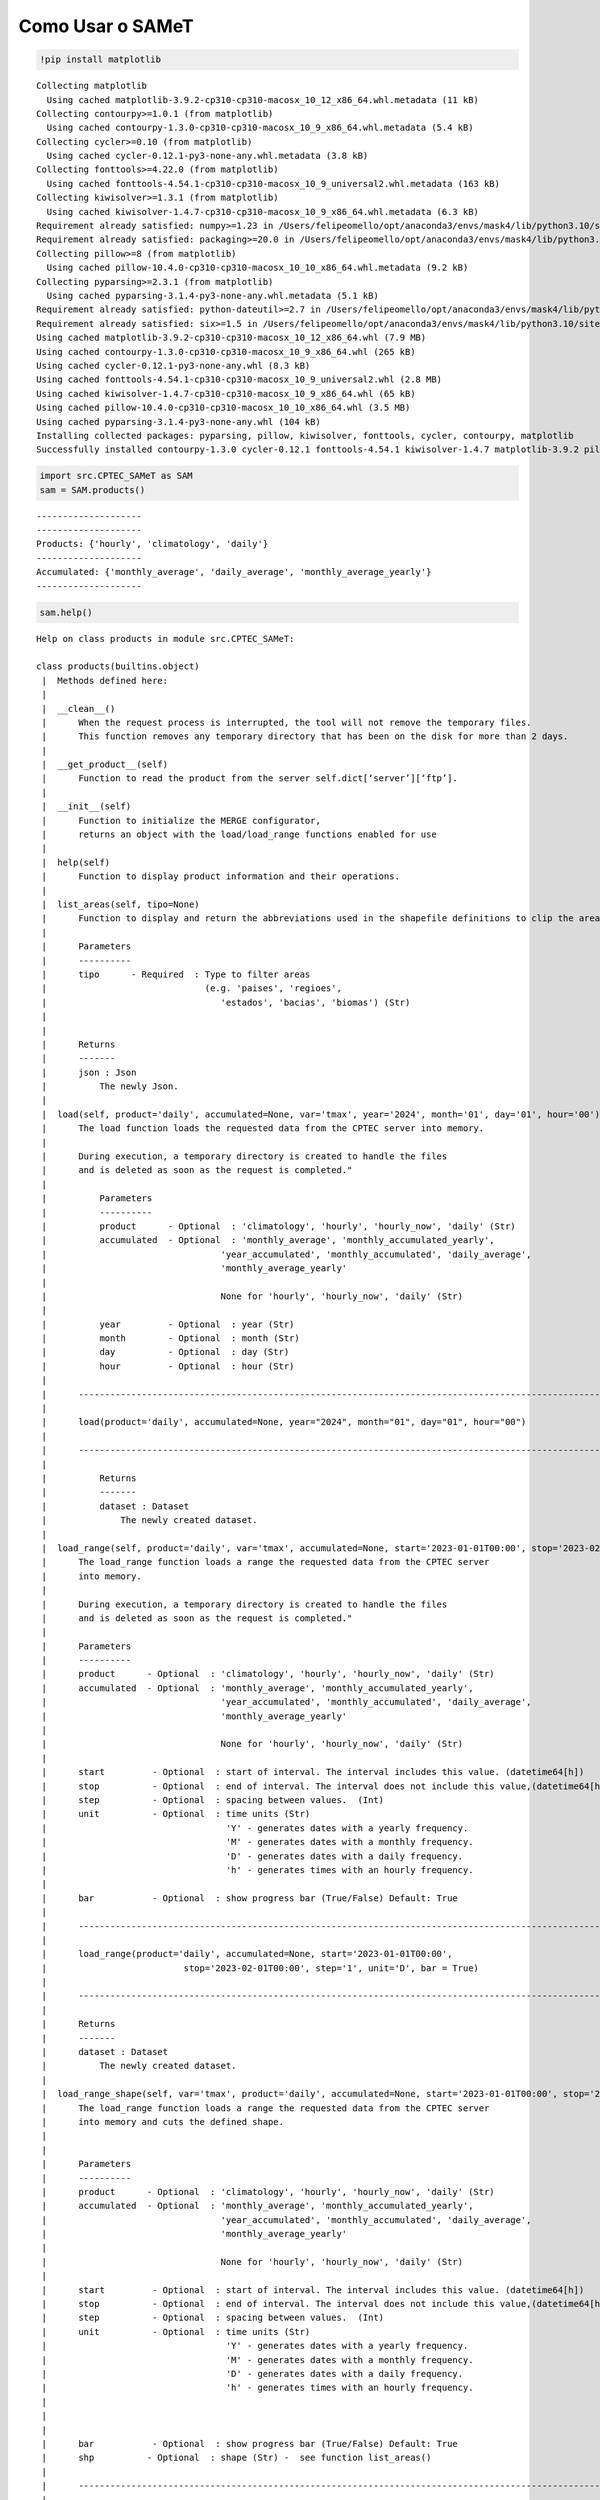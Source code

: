 Como Usar o SAMeT
=================


.. code:: ipython3

    !pip install matplotlib 


.. parsed-literal::

    Collecting matplotlib
      Using cached matplotlib-3.9.2-cp310-cp310-macosx_10_12_x86_64.whl.metadata (11 kB)
    Collecting contourpy>=1.0.1 (from matplotlib)
      Using cached contourpy-1.3.0-cp310-cp310-macosx_10_9_x86_64.whl.metadata (5.4 kB)
    Collecting cycler>=0.10 (from matplotlib)
      Using cached cycler-0.12.1-py3-none-any.whl.metadata (3.8 kB)
    Collecting fonttools>=4.22.0 (from matplotlib)
      Using cached fonttools-4.54.1-cp310-cp310-macosx_10_9_universal2.whl.metadata (163 kB)
    Collecting kiwisolver>=1.3.1 (from matplotlib)
      Using cached kiwisolver-1.4.7-cp310-cp310-macosx_10_9_x86_64.whl.metadata (6.3 kB)
    Requirement already satisfied: numpy>=1.23 in /Users/felipeomello/opt/anaconda3/envs/mask4/lib/python3.10/site-packages (from matplotlib) (2.1.2)
    Requirement already satisfied: packaging>=20.0 in /Users/felipeomello/opt/anaconda3/envs/mask4/lib/python3.10/site-packages (from matplotlib) (24.1)
    Collecting pillow>=8 (from matplotlib)
      Using cached pillow-10.4.0-cp310-cp310-macosx_10_10_x86_64.whl.metadata (9.2 kB)
    Collecting pyparsing>=2.3.1 (from matplotlib)
      Using cached pyparsing-3.1.4-py3-none-any.whl.metadata (5.1 kB)
    Requirement already satisfied: python-dateutil>=2.7 in /Users/felipeomello/opt/anaconda3/envs/mask4/lib/python3.10/site-packages (from matplotlib) (2.9.0)
    Requirement already satisfied: six>=1.5 in /Users/felipeomello/opt/anaconda3/envs/mask4/lib/python3.10/site-packages (from python-dateutil>=2.7->matplotlib) (1.16.0)
    Using cached matplotlib-3.9.2-cp310-cp310-macosx_10_12_x86_64.whl (7.9 MB)
    Using cached contourpy-1.3.0-cp310-cp310-macosx_10_9_x86_64.whl (265 kB)
    Using cached cycler-0.12.1-py3-none-any.whl (8.3 kB)
    Using cached fonttools-4.54.1-cp310-cp310-macosx_10_9_universal2.whl (2.8 MB)
    Using cached kiwisolver-1.4.7-cp310-cp310-macosx_10_9_x86_64.whl (65 kB)
    Using cached pillow-10.4.0-cp310-cp310-macosx_10_10_x86_64.whl (3.5 MB)
    Using cached pyparsing-3.1.4-py3-none-any.whl (104 kB)
    Installing collected packages: pyparsing, pillow, kiwisolver, fonttools, cycler, contourpy, matplotlib
    Successfully installed contourpy-1.3.0 cycler-0.12.1 fonttools-4.54.1 kiwisolver-1.4.7 matplotlib-3.9.2 pillow-10.4.0 pyparsing-3.1.4


.. code:: ipython3

    import src.CPTEC_SAMeT as SAM
    sam = SAM.products()


.. parsed-literal::

    --------------------
    --------------------
    Products: {'hourly', 'climatology', 'daily'}
    --------------------
    Accumulated: {'monthly_average', 'daily_average', 'monthly_average_yearly'}
    --------------------


.. code:: ipython3

    sam.help()


.. parsed-literal::

    Help on class products in module src.CPTEC_SAMeT:
    
    class products(builtins.object)
     |  Methods defined here:
     |  
     |  __clean__()
     |      When the request process is interrupted, the tool will not remove the temporary files. 
     |      This function removes any temporary directory that has been on the disk for more than 2 days.
     |  
     |  __get_product__(self)
     |      Function to read the product from the server self.dict[‘server’][‘ftp’].
     |  
     |  __init__(self)
     |      Function to initialize the MERGE configurator, 
     |      returns an object with the load/load_range functions enabled for use
     |  
     |  help(self)
     |      Function to display product information and their operations.
     |  
     |  list_areas(self, tipo=None)
     |      Function to display and return the abbreviations used in the shapefile definitions to clip the area.
     |      
     |      Parameters
     |      ----------
     |      tipo      - Required  : Type to filter areas 
     |                              (e.g. 'paises', 'regioes',
     |                                 'estados', 'bacias', 'biomas') (Str)
     |      
     |      
     |      Returns
     |      -------
     |      json : Json
     |          The newly Json.
     |  
     |  load(self, product='daily', accumulated=None, var='tmax', year='2024', month='01', day='01', hour='00')
     |      The load function loads the requested data from the CPTEC server into memory.
     |      
     |      During execution, a temporary directory is created to handle the files 
     |      and is deleted as soon as the request is completed."
     |      
     |          Parameters
     |          ----------
     |          product      - Optional  : 'climatology', 'hourly', 'hourly_now', 'daily' (Str)
     |          accumulated  - Optional  : 'monthly_average', 'monthly_accumulated_yearly',
     |                                 'year_accumulated', 'monthly_accumulated', 'daily_average', 
     |                                 'monthly_average_yearly'
     |      
     |                                 None for 'hourly', 'hourly_now', 'daily' (Str)
     |      
     |          year         - Optional  : year (Str)
     |          month        - Optional  : month (Str)
     |          day          - Optional  : day (Str)
     |          hour         - Optional  : hour (Str)
     |      
     |      ------------------------------------------------------------------------------------------------------------       
     |      
     |      load(product='daily', accumulated=None, year="2024", month="01", day="01", hour="00")
     |      
     |      ------------------------------------------------------------------------------------------------------------       
     |      
     |          Returns
     |          -------
     |          dataset : Dataset
     |              The newly created dataset.
     |  
     |  load_range(self, product='daily', var='tmax', accumulated=None, start='2023-01-01T00:00', stop='2023-02-01T00:00', step='1', unit='D', bar=True)
     |      The load_range function loads a range the requested data from the CPTEC server 
     |      into memory.
     |      
     |      During execution, a temporary directory is created to handle the files 
     |      and is deleted as soon as the request is completed."
     |      
     |      Parameters
     |      ----------
     |      product      - Optional  : 'climatology', 'hourly', 'hourly_now', 'daily' (Str)
     |      accumulated  - Optional  : 'monthly_average', 'monthly_accumulated_yearly',
     |                                 'year_accumulated', 'monthly_accumulated', 'daily_average', 
     |                                 'monthly_average_yearly'
     |      
     |                                 None for 'hourly', 'hourly_now', 'daily' (Str)
     |      
     |      start         - Optional  : start of interval. The interval includes this value. (datetime64[h])
     |      stop          - Optional  : end of interval. The interval does not include this value,(datetime64[h])
     |      step          - Optional  : spacing between values.  (Int)
     |      unit          - Optional  : time units (Str)
     |                                  'Y' - generates dates with a yearly frequency.
     |                                  'M' - generates dates with a monthly frequency.
     |                                  'D' - generates dates with a daily frequency.
     |                                  'h' - generates times with an hourly frequency.                                    'D' - generates dates with a daily frequency.
     |      
     |      bar           - Optional  : show progress bar (True/False) Default: True
     |      
     |      ------------------------------------------------------------------------------------------------------------       
     |      
     |      load_range(product='daily', accumulated=None, start='2023-01-01T00:00', 
     |                          stop='2023-02-01T00:00', step='1', unit='D', bar = True)
     |      
     |      ------------------------------------------------------------------------------------------------------------       
     |      
     |      Returns
     |      -------
     |      dataset : Dataset
     |          The newly created dataset.
     |  
     |  load_range_shape(self, var='tmax', product='daily', accumulated=None, start='2023-01-01T00:00', stop='2023-02-01T00:00', step='1', unit='D', bar=True, shp='estados_sp')
     |      The load_range function loads a range the requested data from the CPTEC server 
     |      into memory and cuts the defined shape.
     |      
     |      
     |      Parameters
     |      ----------
     |      product      - Optional  : 'climatology', 'hourly', 'hourly_now', 'daily' (Str)
     |      accumulated  - Optional  : 'monthly_average', 'monthly_accumulated_yearly',
     |                                 'year_accumulated', 'monthly_accumulated', 'daily_average', 
     |                                 'monthly_average_yearly'
     |      
     |                                 None for 'hourly', 'hourly_now', 'daily' (Str)
     |      
     |      start         - Optional  : start of interval. The interval includes this value. (datetime64[h])
     |      stop          - Optional  : end of interval. The interval does not include this value,(datetime64[h])
     |      step          - Optional  : spacing between values.  (Int)
     |      unit          - Optional  : time units (Str)
     |                                  'Y' - generates dates with a yearly frequency.
     |                                  'M' - generates dates with a monthly frequency.
     |                                  'D' - generates dates with a daily frequency.
     |                                  'h' - generates times with an hourly frequency.     
     |      
     |      
     |      
     |      bar           - Optional  : show progress bar (True/False) Default: True
     |      shp          - Optional  : shape (Str) -  see function list_areas()
     |      
     |      ------------------------------------------------------------------------------------------------------------       
     |      
     |      load_range(product='daily', accumulated=None, start='2023-01-01T00:00', 
     |                          stop='2023-02-01T00:00', step='1', unit='D', bar = True)
     |      
     |      ------------------------------------------------------------------------------------------------------------       
     |      
     |      Returns
     |      -------
     |      dataset : Dataset
     |          The newly created dataset.
     |  
     |  load_shape(self, var='tmax', product='daily', accumulated=None, year='2024', month='01', day='01', hour='00', shp='estados_sp')
     |      The load_shape function loads the requested data from the CPTEC server 
     |      into memory and cuts the defined shape.
     |      
     |      
     |          Parameters
     |          ----------
     |          product      - Optional  : 'climatology', 'hourly', 'hourly_now', 'daily' (Str)
     |          accumulated  - Optional  : 'monthly_average', 'monthly_accumulated_yearly',
     |                                 'year_accumulated', 'monthly_accumulated', 'daily_average', 
     |                                 'monthly_average_yearly'
     |      
     |                                 None for 'hourly', 'hourly_now', 'daily' (Str)
     |      
     |          year         - Optional  : year (Str)
     |          month        - Optional  : month (Str)
     |          day          - Optional  : day (Str)
     |          hour         - Optional  : hour (Str)
     |          shp          - Optional  : shape (Str) -  see function list_areas()
     |      
     |      ------------------------------------------------------------------------------------------------------------       
     |      
     |      load(product='daily', accumulated=None, year="2024", month="01", day="01", hour="00")
     |      
     |      ------------------------------------------------------------------------------------------------------------       
     |      
     |          Returns
     |          -------
     |          dataset : Dataset
     |              The newly created dataset.
     |  
     |  makeMask(self, lon, lat, res, shapefile)
     |  
     |  stats(self, ds, var)
     |      Function to generate data statistics.
     |      
     |      
     |      Parameters
     |      ----------
     |      ds      - Required  : Data to calculate (Dataset)
     |      var     - Required  : Variable to filter (Str)
     |      
     |      Returns
     |      -------
     |      dataframe : Dataframe
     |          The newly created dataframe.
     |  
     |  ----------------------------------------------------------------------
     |  Data descriptors defined here:
     |  
     |  __dict__
     |      dictionary for instance variables (if defined)
     |  
     |  __weakref__
     |      list of weak references to the object (if defined)
    


.. code:: ipython3

    sam.list_products




.. parsed-literal::

    {'climatology', 'daily', 'hourly'}



.. code:: ipython3

    sam.list_accumulated




.. parsed-literal::

    {'daily_average', 'monthly_average', 'monthly_average_yearly'}



.. code:: ipython3

    f=sam.load(product="daily", day="01", month="01", year="2024")

.. code:: ipython3

    f




.. raw:: html

    <div><svg style="position: absolute; width: 0; height: 0; overflow: hidden">
    <defs>
    <symbol id="icon-database" viewBox="0 0 32 32">
    <path d="M16 0c-8.837 0-16 2.239-16 5v4c0 2.761 7.163 5 16 5s16-2.239 16-5v-4c0-2.761-7.163-5-16-5z"></path>
    <path d="M16 17c-8.837 0-16-2.239-16-5v6c0 2.761 7.163 5 16 5s16-2.239 16-5v-6c0 2.761-7.163 5-16 5z"></path>
    <path d="M16 26c-8.837 0-16-2.239-16-5v6c0 2.761 7.163 5 16 5s16-2.239 16-5v-6c0 2.761-7.163 5-16 5z"></path>
    </symbol>
    <symbol id="icon-file-text2" viewBox="0 0 32 32">
    <path d="M28.681 7.159c-0.694-0.947-1.662-2.053-2.724-3.116s-2.169-2.030-3.116-2.724c-1.612-1.182-2.393-1.319-2.841-1.319h-15.5c-1.378 0-2.5 1.121-2.5 2.5v27c0 1.378 1.122 2.5 2.5 2.5h23c1.378 0 2.5-1.122 2.5-2.5v-19.5c0-0.448-0.137-1.23-1.319-2.841zM24.543 5.457c0.959 0.959 1.712 1.825 2.268 2.543h-4.811v-4.811c0.718 0.556 1.584 1.309 2.543 2.268zM28 29.5c0 0.271-0.229 0.5-0.5 0.5h-23c-0.271 0-0.5-0.229-0.5-0.5v-27c0-0.271 0.229-0.5 0.5-0.5 0 0 15.499-0 15.5 0v7c0 0.552 0.448 1 1 1h7v19.5z"></path>
    <path d="M23 26h-14c-0.552 0-1-0.448-1-1s0.448-1 1-1h14c0.552 0 1 0.448 1 1s-0.448 1-1 1z"></path>
    <path d="M23 22h-14c-0.552 0-1-0.448-1-1s0.448-1 1-1h14c0.552 0 1 0.448 1 1s-0.448 1-1 1z"></path>
    <path d="M23 18h-14c-0.552 0-1-0.448-1-1s0.448-1 1-1h14c0.552 0 1 0.448 1 1s-0.448 1-1 1z"></path>
    </symbol>
    </defs>
    </svg>
    <style>/* CSS stylesheet for displaying xarray objects in jupyterlab.
     *
     */
    
    :root {
      --xr-font-color0: var(--jp-content-font-color0, rgba(0, 0, 0, 1));
      --xr-font-color2: var(--jp-content-font-color2, rgba(0, 0, 0, 0.54));
      --xr-font-color3: var(--jp-content-font-color3, rgba(0, 0, 0, 0.38));
      --xr-border-color: var(--jp-border-color2, #e0e0e0);
      --xr-disabled-color: var(--jp-layout-color3, #bdbdbd);
      --xr-background-color: var(--jp-layout-color0, white);
      --xr-background-color-row-even: var(--jp-layout-color1, white);
      --xr-background-color-row-odd: var(--jp-layout-color2, #eeeeee);
    }
    
    html[theme=dark],
    html[data-theme=dark],
    body[data-theme=dark],
    body.vscode-dark {
      --xr-font-color0: rgba(255, 255, 255, 1);
      --xr-font-color2: rgba(255, 255, 255, 0.54);
      --xr-font-color3: rgba(255, 255, 255, 0.38);
      --xr-border-color: #1F1F1F;
      --xr-disabled-color: #515151;
      --xr-background-color: #111111;
      --xr-background-color-row-even: #111111;
      --xr-background-color-row-odd: #313131;
    }
    
    .xr-wrap {
      display: block !important;
      min-width: 300px;
      max-width: 700px;
    }
    
    .xr-text-repr-fallback {
      /* fallback to plain text repr when CSS is not injected (untrusted notebook) */
      display: none;
    }
    
    .xr-header {
      padding-top: 6px;
      padding-bottom: 6px;
      margin-bottom: 4px;
      border-bottom: solid 1px var(--xr-border-color);
    }
    
    .xr-header > div,
    .xr-header > ul {
      display: inline;
      margin-top: 0;
      margin-bottom: 0;
    }
    
    .xr-obj-type,
    .xr-array-name {
      margin-left: 2px;
      margin-right: 10px;
    }
    
    .xr-obj-type {
      color: var(--xr-font-color2);
    }
    
    .xr-sections {
      padding-left: 0 !important;
      display: grid;
      grid-template-columns: 150px auto auto 1fr 0 20px 0 20px;
    }
    
    .xr-section-item {
      display: contents;
    }
    
    .xr-section-item input {
      display: inline-block;
      opacity: 0;
    }
    
    .xr-section-item input + label {
      color: var(--xr-disabled-color);
    }
    
    .xr-section-item input:enabled + label {
      cursor: pointer;
      color: var(--xr-font-color2);
    }
    
    .xr-section-item input:focus + label {
      border: 2px solid var(--xr-font-color0);
    }
    
    .xr-section-item input:enabled + label:hover {
      color: var(--xr-font-color0);
    }
    
    .xr-section-summary {
      grid-column: 1;
      color: var(--xr-font-color2);
      font-weight: 500;
    }
    
    .xr-section-summary > span {
      display: inline-block;
      padding-left: 0.5em;
    }
    
    .xr-section-summary-in:disabled + label {
      color: var(--xr-font-color2);
    }
    
    .xr-section-summary-in + label:before {
      display: inline-block;
      content: '►';
      font-size: 11px;
      width: 15px;
      text-align: center;
    }
    
    .xr-section-summary-in:disabled + label:before {
      color: var(--xr-disabled-color);
    }
    
    .xr-section-summary-in:checked + label:before {
      content: '▼';
    }
    
    .xr-section-summary-in:checked + label > span {
      display: none;
    }
    
    .xr-section-summary,
    .xr-section-inline-details {
      padding-top: 4px;
      padding-bottom: 4px;
    }
    
    .xr-section-inline-details {
      grid-column: 2 / -1;
    }
    
    .xr-section-details {
      display: none;
      grid-column: 1 / -1;
      margin-bottom: 5px;
    }
    
    .xr-section-summary-in:checked ~ .xr-section-details {
      display: contents;
    }
    
    .xr-array-wrap {
      grid-column: 1 / -1;
      display: grid;
      grid-template-columns: 20px auto;
    }
    
    .xr-array-wrap > label {
      grid-column: 1;
      vertical-align: top;
    }
    
    .xr-preview {
      color: var(--xr-font-color3);
    }
    
    .xr-array-preview,
    .xr-array-data {
      padding: 0 5px !important;
      grid-column: 2;
    }
    
    .xr-array-data,
    .xr-array-in:checked ~ .xr-array-preview {
      display: none;
    }
    
    .xr-array-in:checked ~ .xr-array-data,
    .xr-array-preview {
      display: inline-block;
    }
    
    .xr-dim-list {
      display: inline-block !important;
      list-style: none;
      padding: 0 !important;
      margin: 0;
    }
    
    .xr-dim-list li {
      display: inline-block;
      padding: 0;
      margin: 0;
    }
    
    .xr-dim-list:before {
      content: '(';
    }
    
    .xr-dim-list:after {
      content: ')';
    }
    
    .xr-dim-list li:not(:last-child):after {
      content: ',';
      padding-right: 5px;
    }
    
    .xr-has-index {
      font-weight: bold;
    }
    
    .xr-var-list,
    .xr-var-item {
      display: contents;
    }
    
    .xr-var-item > div,
    .xr-var-item label,
    .xr-var-item > .xr-var-name span {
      background-color: var(--xr-background-color-row-even);
      margin-bottom: 0;
    }
    
    .xr-var-item > .xr-var-name:hover span {
      padding-right: 5px;
    }
    
    .xr-var-list > li:nth-child(odd) > div,
    .xr-var-list > li:nth-child(odd) > label,
    .xr-var-list > li:nth-child(odd) > .xr-var-name span {
      background-color: var(--xr-background-color-row-odd);
    }
    
    .xr-var-name {
      grid-column: 1;
    }
    
    .xr-var-dims {
      grid-column: 2;
    }
    
    .xr-var-dtype {
      grid-column: 3;
      text-align: right;
      color: var(--xr-font-color2);
    }
    
    .xr-var-preview {
      grid-column: 4;
    }
    
    .xr-index-preview {
      grid-column: 2 / 5;
      color: var(--xr-font-color2);
    }
    
    .xr-var-name,
    .xr-var-dims,
    .xr-var-dtype,
    .xr-preview,
    .xr-attrs dt {
      white-space: nowrap;
      overflow: hidden;
      text-overflow: ellipsis;
      padding-right: 10px;
    }
    
    .xr-var-name:hover,
    .xr-var-dims:hover,
    .xr-var-dtype:hover,
    .xr-attrs dt:hover {
      overflow: visible;
      width: auto;
      z-index: 1;
    }
    
    .xr-var-attrs,
    .xr-var-data,
    .xr-index-data {
      display: none;
      background-color: var(--xr-background-color) !important;
      padding-bottom: 5px !important;
    }
    
    .xr-var-attrs-in:checked ~ .xr-var-attrs,
    .xr-var-data-in:checked ~ .xr-var-data,
    .xr-index-data-in:checked ~ .xr-index-data {
      display: block;
    }
    
    .xr-var-data > table {
      float: right;
    }
    
    .xr-var-name span,
    .xr-var-data,
    .xr-index-name div,
    .xr-index-data,
    .xr-attrs {
      padding-left: 25px !important;
    }
    
    .xr-attrs,
    .xr-var-attrs,
    .xr-var-data,
    .xr-index-data {
      grid-column: 1 / -1;
    }
    
    dl.xr-attrs {
      padding: 0;
      margin: 0;
      display: grid;
      grid-template-columns: 125px auto;
    }
    
    .xr-attrs dt,
    .xr-attrs dd {
      padding: 0;
      margin: 0;
      float: left;
      padding-right: 10px;
      width: auto;
    }
    
    .xr-attrs dt {
      font-weight: normal;
      grid-column: 1;
    }
    
    .xr-attrs dt:hover span {
      display: inline-block;
      background: var(--xr-background-color);
      padding-right: 10px;
    }
    
    .xr-attrs dd {
      grid-column: 2;
      white-space: pre-wrap;
      word-break: break-all;
    }
    
    .xr-icon-database,
    .xr-icon-file-text2,
    .xr-no-icon {
      display: inline-block;
      vertical-align: middle;
      width: 1em;
      height: 1.5em !important;
      stroke-width: 0;
      stroke: currentColor;
      fill: currentColor;
    }
    </style><pre class='xr-text-repr-fallback'>&lt;xarray.Dataset&gt; Size: 22MB
    Dimensions:  (lon: 1001, lat: 1381, time: 1)
    Coordinates:
      * lon      (lon) float64 8kB -83.0 -82.95 -82.9 -82.85 ... -33.1 -33.05 -33.0
      * lat      (lat) float64 11kB -56.0 -55.95 -55.9 -55.85 ... 12.9 12.95 13.0
      * time     (time) datetime64[ns] 8B 2024-01-01
    Data variables:
        tmax     (time, lat, lon) float64 11MB ...
        nobs     (time, lat, lon) float64 11MB ...
    Attributes:
        CDI:          Climate Data Interface version 1.8.2 (http://mpimet.mpg.de/...
        Conventions:  CF-1.6
        CDO:          Climate Data Operators version 1.8.2 (http://mpimet.mpg.de/...</pre><div class='xr-wrap' style='display:none'><div class='xr-header'><div class='xr-obj-type'>xarray.Dataset</div></div><ul class='xr-sections'><li class='xr-section-item'><input id='section-563f5a2b-3ef9-4c89-93e4-8631cfcc0670' class='xr-section-summary-in' type='checkbox' disabled ><label for='section-563f5a2b-3ef9-4c89-93e4-8631cfcc0670' class='xr-section-summary'  title='Expand/collapse section'>Dimensions:</label><div class='xr-section-inline-details'><ul class='xr-dim-list'><li><span class='xr-has-index'>lon</span>: 1001</li><li><span class='xr-has-index'>lat</span>: 1381</li><li><span class='xr-has-index'>time</span>: 1</li></ul></div><div class='xr-section-details'></div></li><li class='xr-section-item'><input id='section-9ec62849-86d3-48dd-9162-598fa4bc8bce' class='xr-section-summary-in' type='checkbox'  checked><label for='section-9ec62849-86d3-48dd-9162-598fa4bc8bce' class='xr-section-summary' >Coordinates: <span>(3)</span></label><div class='xr-section-inline-details'></div><div class='xr-section-details'><ul class='xr-var-list'><li class='xr-var-item'><div class='xr-var-name'><span class='xr-has-index'>lon</span></div><div class='xr-var-dims'>(lon)</div><div class='xr-var-dtype'>float64</div><div class='xr-var-preview xr-preview'>-83.0 -82.95 -82.9 ... -33.05 -33.0</div><input id='attrs-6f511087-a584-49a2-bff5-671cd43b5bb4' class='xr-var-attrs-in' type='checkbox' ><label for='attrs-6f511087-a584-49a2-bff5-671cd43b5bb4' title='Show/Hide attributes'><svg class='icon xr-icon-file-text2'><use xlink:href='#icon-file-text2'></use></svg></label><input id='data-999f5804-d435-42fc-9e7a-07dfb096d375' class='xr-var-data-in' type='checkbox'><label for='data-999f5804-d435-42fc-9e7a-07dfb096d375' title='Show/Hide data repr'><svg class='icon xr-icon-database'><use xlink:href='#icon-database'></use></svg></label><div class='xr-var-attrs'><dl class='xr-attrs'><dt><span>standard_name :</span></dt><dd>longitude</dd><dt><span>long_name :</span></dt><dd>longitude</dd><dt><span>units :</span></dt><dd>degrees_east</dd><dt><span>axis :</span></dt><dd>X</dd></dl></div><div class='xr-var-data'><pre>array([-83.  , -82.95, -82.9 , ..., -33.1 , -33.05, -33.  ])</pre></div></li><li class='xr-var-item'><div class='xr-var-name'><span class='xr-has-index'>lat</span></div><div class='xr-var-dims'>(lat)</div><div class='xr-var-dtype'>float64</div><div class='xr-var-preview xr-preview'>-56.0 -55.95 -55.9 ... 12.95 13.0</div><input id='attrs-9114186c-3c66-43e3-af85-4282f7a7c5cd' class='xr-var-attrs-in' type='checkbox' ><label for='attrs-9114186c-3c66-43e3-af85-4282f7a7c5cd' title='Show/Hide attributes'><svg class='icon xr-icon-file-text2'><use xlink:href='#icon-file-text2'></use></svg></label><input id='data-db3a47d4-ca4a-46ce-a709-3ecd24c15a31' class='xr-var-data-in' type='checkbox'><label for='data-db3a47d4-ca4a-46ce-a709-3ecd24c15a31' title='Show/Hide data repr'><svg class='icon xr-icon-database'><use xlink:href='#icon-database'></use></svg></label><div class='xr-var-attrs'><dl class='xr-attrs'><dt><span>standard_name :</span></dt><dd>latitude</dd><dt><span>long_name :</span></dt><dd>latitude</dd><dt><span>units :</span></dt><dd>degrees_north</dd><dt><span>axis :</span></dt><dd>Y</dd></dl></div><div class='xr-var-data'><pre>array([-56.  , -55.95, -55.9 , ...,  12.9 ,  12.95,  13.  ])</pre></div></li><li class='xr-var-item'><div class='xr-var-name'><span class='xr-has-index'>time</span></div><div class='xr-var-dims'>(time)</div><div class='xr-var-dtype'>datetime64[ns]</div><div class='xr-var-preview xr-preview'>2024-01-01</div><input id='attrs-653afc9d-8947-4729-8cfe-a0fdbd7dbd71' class='xr-var-attrs-in' type='checkbox' ><label for='attrs-653afc9d-8947-4729-8cfe-a0fdbd7dbd71' title='Show/Hide attributes'><svg class='icon xr-icon-file-text2'><use xlink:href='#icon-file-text2'></use></svg></label><input id='data-29a8d84d-d1bf-438c-a15f-0458af5be85a' class='xr-var-data-in' type='checkbox'><label for='data-29a8d84d-d1bf-438c-a15f-0458af5be85a' title='Show/Hide data repr'><svg class='icon xr-icon-database'><use xlink:href='#icon-database'></use></svg></label><div class='xr-var-attrs'><dl class='xr-attrs'><dt><span>standard_name :</span></dt><dd>time</dd><dt><span>long_name :</span></dt><dd>Time</dd><dt><span>axis :</span></dt><dd>T</dd></dl></div><div class='xr-var-data'><pre>array([&#x27;2024-01-01T00:00:00.000000000&#x27;], dtype=&#x27;datetime64[ns]&#x27;)</pre></div></li></ul></div></li><li class='xr-section-item'><input id='section-38f553da-9813-4064-8d8e-4d833d441c60' class='xr-section-summary-in' type='checkbox'  checked><label for='section-38f553da-9813-4064-8d8e-4d833d441c60' class='xr-section-summary' >Data variables: <span>(2)</span></label><div class='xr-section-inline-details'></div><div class='xr-section-details'><ul class='xr-var-list'><li class='xr-var-item'><div class='xr-var-name'><span>tmax</span></div><div class='xr-var-dims'>(time, lat, lon)</div><div class='xr-var-dtype'>float64</div><div class='xr-var-preview xr-preview'>...</div><input id='attrs-a080d479-4aaf-4be1-81f9-7cc42c00f9aa' class='xr-var-attrs-in' type='checkbox' disabled><label for='attrs-a080d479-4aaf-4be1-81f9-7cc42c00f9aa' title='Show/Hide attributes'><svg class='icon xr-icon-file-text2'><use xlink:href='#icon-file-text2'></use></svg></label><input id='data-1e11d4e3-48d3-48f0-b549-28e8790cf03b' class='xr-var-data-in' type='checkbox'><label for='data-1e11d4e3-48d3-48f0-b549-28e8790cf03b' title='Show/Hide data repr'><svg class='icon xr-icon-database'><use xlink:href='#icon-database'></use></svg></label><div class='xr-var-attrs'><dl class='xr-attrs'></dl></div><div class='xr-var-data'><pre>[1382381 values with dtype=float64]</pre></div></li><li class='xr-var-item'><div class='xr-var-name'><span>nobs</span></div><div class='xr-var-dims'>(time, lat, lon)</div><div class='xr-var-dtype'>float64</div><div class='xr-var-preview xr-preview'>...</div><input id='attrs-3390df4e-c5db-4c6c-8fe8-c8298efb2ccb' class='xr-var-attrs-in' type='checkbox' disabled><label for='attrs-3390df4e-c5db-4c6c-8fe8-c8298efb2ccb' title='Show/Hide attributes'><svg class='icon xr-icon-file-text2'><use xlink:href='#icon-file-text2'></use></svg></label><input id='data-b8ed657a-ea2d-46d4-a87d-bfd632b79df0' class='xr-var-data-in' type='checkbox'><label for='data-b8ed657a-ea2d-46d4-a87d-bfd632b79df0' title='Show/Hide data repr'><svg class='icon xr-icon-database'><use xlink:href='#icon-database'></use></svg></label><div class='xr-var-attrs'><dl class='xr-attrs'></dl></div><div class='xr-var-data'><pre>[1382381 values with dtype=float64]</pre></div></li></ul></div></li><li class='xr-section-item'><input id='section-aa63e15b-2bec-42f9-b4ad-4cb390d73fb6' class='xr-section-summary-in' type='checkbox'  ><label for='section-aa63e15b-2bec-42f9-b4ad-4cb390d73fb6' class='xr-section-summary' >Indexes: <span>(3)</span></label><div class='xr-section-inline-details'></div><div class='xr-section-details'><ul class='xr-var-list'><li class='xr-var-item'><div class='xr-index-name'><div>lon</div></div><div class='xr-index-preview'>PandasIndex</div><div></div><input id='index-7f344c6f-cb28-4543-8af8-33a399c9eadc' class='xr-index-data-in' type='checkbox'/><label for='index-7f344c6f-cb28-4543-8af8-33a399c9eadc' title='Show/Hide index repr'><svg class='icon xr-icon-database'><use xlink:href='#icon-database'></use></svg></label><div class='xr-index-data'><pre>PandasIndex(Index([              -83.0,              -82.95,  -82.89999999999999,
                        -82.85,               -82.8,              -82.75,
                         -82.7,  -82.64999999999999,               -82.6,
                        -82.55,
           ...
           -33.449999999999996,  -33.39999999999999, -33.349999999999994,
                         -33.3,  -33.24999999999999, -33.199999999999996,
            -33.14999999999999, -33.099999999999994,              -33.05,
            -32.99999999999999],
          dtype=&#x27;float64&#x27;, name=&#x27;lon&#x27;, length=1001))</pre></div></li><li class='xr-var-item'><div class='xr-index-name'><div>lat</div></div><div class='xr-index-preview'>PandasIndex</div><div></div><input id='index-18495bee-58e1-4abc-aeda-5c01dbd1131c' class='xr-index-data-in' type='checkbox'/><label for='index-18495bee-58e1-4abc-aeda-5c01dbd1131c' title='Show/Hide index repr'><svg class='icon xr-icon-database'><use xlink:href='#icon-database'></use></svg></label><div class='xr-index-data'><pre>PandasIndex(Index([              -56.0, -55.949999999999996,               -55.9,
           -55.849999999999994,               -55.8,              -55.75,
           -55.699999999999996,              -55.65, -55.599999999999994,
                        -55.55,
           ...
            12.550000000000011,  12.600000000000009,  12.650000000000006,
            12.700000000000003,               12.75,  12.800000000000011,
            12.850000000000009,  12.900000000000006,  12.950000000000003,
                          13.0],
          dtype=&#x27;float64&#x27;, name=&#x27;lat&#x27;, length=1381))</pre></div></li><li class='xr-var-item'><div class='xr-index-name'><div>time</div></div><div class='xr-index-preview'>PandasIndex</div><div></div><input id='index-9b76312b-081d-444f-9b15-483fcd9d1df5' class='xr-index-data-in' type='checkbox'/><label for='index-9b76312b-081d-444f-9b15-483fcd9d1df5' title='Show/Hide index repr'><svg class='icon xr-icon-database'><use xlink:href='#icon-database'></use></svg></label><div class='xr-index-data'><pre>PandasIndex(DatetimeIndex([&#x27;2024-01-01&#x27;], dtype=&#x27;datetime64[ns]&#x27;, name=&#x27;time&#x27;, freq=None))</pre></div></li></ul></div></li><li class='xr-section-item'><input id='section-aaed95f1-3964-4cfc-9ebb-647af4a26c5d' class='xr-section-summary-in' type='checkbox'  checked><label for='section-aaed95f1-3964-4cfc-9ebb-647af4a26c5d' class='xr-section-summary' >Attributes: <span>(3)</span></label><div class='xr-section-inline-details'></div><div class='xr-section-details'><dl class='xr-attrs'><dt><span>CDI :</span></dt><dd>Climate Data Interface version 1.8.2 (http://mpimet.mpg.de/cdi)</dd><dt><span>Conventions :</span></dt><dd>CF-1.6</dd><dt><span>CDO :</span></dt><dd>Climate Data Operators version 1.8.2 (http://mpimet.mpg.de/cdo)</dd></dl></div></li></ul></div></div>



.. code:: ipython3

    f2 = sam.load_range( product= "hourly" ,start="2024-01-01T12:00", stop="2024-01-05T12:00",  step=3,unit='h', bar=True)


.. parsed-literal::

    2024-01-05T09:00 |██████████████████████████████████████████████████| 100.0% Complete


.. code:: ipython3

    f2.time.values




.. parsed-literal::

    array(['2024-01-01T00:00:00.000000000', '2024-01-01T00:00:00.000000000',
           '2024-01-01T00:00:00.000000000', '2024-01-01T00:00:00.000000000',
           '2024-01-02T00:00:00.000000000', '2024-01-02T00:00:00.000000000',
           '2024-01-02T00:00:00.000000000', '2024-01-02T00:00:00.000000000',
           '2024-01-02T00:00:00.000000000', '2024-01-02T00:00:00.000000000',
           '2024-01-02T00:00:00.000000000', '2024-01-02T00:00:00.000000000',
           '2024-01-03T00:00:00.000000000', '2024-01-03T00:00:00.000000000',
           '2024-01-03T00:00:00.000000000', '2024-01-03T00:00:00.000000000',
           '2024-01-03T00:00:00.000000000', '2024-01-03T00:00:00.000000000',
           '2024-01-03T00:00:00.000000000', '2024-01-03T00:00:00.000000000',
           '2024-01-04T00:00:00.000000000', '2024-01-04T00:00:00.000000000',
           '2024-01-04T00:00:00.000000000', '2024-01-04T00:00:00.000000000',
           '2024-01-04T00:00:00.000000000', '2024-01-04T00:00:00.000000000',
           '2024-01-04T00:00:00.000000000', '2024-01-04T00:00:00.000000000',
           '2024-01-05T00:00:00.000000000', '2024-01-05T00:00:00.000000000',
           '2024-01-05T00:00:00.000000000', '2024-01-05T00:00:00.000000000'],
          dtype='datetime64[ns]')



.. code:: ipython3

    p=sam.list_areas(tipo='estados')


.. parsed-literal::

    Usage: type_abbreviation e.g. shp='estados_sp'
    Area    -   type_abbreviation
    Acre - estados_ac
    Alagoas - estados_al
    Amazônia - estados_am
    Amapá - estados_ap
    Bahia - estados_ba
    Ceará - estados_ce
    Distrito Federal - estados_df
    Espírito Santo - estados_es
    Goiás - estados_go
    Maranhão - estados_ma
    Minas Gerais - estados_mg
    Mato Grosso do Sul - estados_ms
    Mato Grosso - estados_mt
    Pará - estados_pa
    Paraíba - estados_pb
    Pernambuco - estados_pe
    Piauí - estados_pi
    Paraná - estados_pr
    Rio de Janeiro - estados_rj
    Rio Grande do Norte - estados_rn
    Rondônia - estados_ro
    Roraima - estados_rr
    Rio Grande do Sul - estados_rs
    Santa Catarina - estados_sc
    Sergipe - estados_se
    São Paulo - estados_sp
    Tocantins - estados_to


.. code:: ipython3

    p




.. parsed-literal::

    {'AC': ['1', 'Acre'],
     'AL': ['2', 'Alagoas'],
     'AM': ['3', 'Amazônia'],
     'AP': ['4', 'Amapá'],
     'BA': ['5', 'Bahia'],
     'CE': ['6', 'Ceará'],
     'DF': ['7', 'Distrito Federal'],
     'ES': ['8', 'Espírito Santo'],
     'GO': ['9', 'Goiás'],
     'MA': ['10', 'Maranhão'],
     'MG': ['11', 'Minas Gerais'],
     'MS': ['12', 'Mato Grosso do Sul'],
     'MT': ['13', 'Mato Grosso'],
     'PA': ['14', 'Pará'],
     'PB': ['15', 'Paraíba'],
     'PE': ['16', 'Pernambuco'],
     'PI': ['17', 'Piauí'],
     'PR': ['18', 'Paraná'],
     'RJ': ['19', 'Rio de Janeiro'],
     'RN': ['20', 'Rio Grande do Norte'],
     'RO': ['21', 'Rondônia'],
     'RR': ['22', 'Roraima'],
     'RS': ['23', 'Rio Grande do Sul'],
     'SC': ['24', 'Santa Catarina'],
     'SE': ['25', 'Sergipe'],
     'SP': ['26', 'São Paulo'],
     'TO': ['27', 'Tocantins']}



.. code:: ipython3

    f3 = sam.load_shape(shp="estados_am")

.. code:: ipython3

    f3.tmax.plot()




.. parsed-literal::

    <matplotlib.collections.QuadMesh at 0x13d8ce860>




.. image:: _static/sam_output_12_1.png


.. code:: ipython3

    f4 = sam.load_range_shape(shp="estados_am")


.. parsed-literal::

    2023-01-31T00:00 |██████████████████████████████████████████████████| 100.0% Complete


.. code:: ipython3

    df = sam.stats(f4,'tmax')

.. code:: ipython3

    df




.. raw:: html

    <div>
    <style scoped>
        .dataframe tbody tr th:only-of-type {
            vertical-align: middle;
        }
    
        .dataframe tbody tr th {
            vertical-align: top;
        }
    
        .dataframe thead th {
            text-align: right;
        }
    </style>
    <table border="1" class="dataframe">
      <thead>
        <tr style="text-align: right;">
          <th></th>
          <th>date</th>
          <th>count</th>
          <th>mean</th>
          <th>std</th>
          <th>min</th>
          <th>25%</th>
          <th>50%</th>
          <th>75%</th>
          <th>max</th>
        </tr>
      </thead>
      <tbody>
        <tr>
          <th>0</th>
          <td>2023-01-01</td>
          <td>51251.0</td>
          <td>30.157389</td>
          <td>1.155430</td>
          <td>21.572350</td>
          <td>29.418560</td>
          <td>30.209036</td>
          <td>30.931977</td>
          <td>33.760334</td>
        </tr>
        <tr>
          <th>1</th>
          <td>2023-01-02</td>
          <td>51251.0</td>
          <td>29.317117</td>
          <td>2.120195</td>
          <td>21.809998</td>
          <td>27.468249</td>
          <td>29.411533</td>
          <td>31.252976</td>
          <td>33.316959</td>
        </tr>
        <tr>
          <th>2</th>
          <td>2023-01-03</td>
          <td>51251.0</td>
          <td>30.048949</td>
          <td>1.628585</td>
          <td>20.809338</td>
          <td>28.648812</td>
          <td>30.060238</td>
          <td>31.284290</td>
          <td>34.314381</td>
        </tr>
        <tr>
          <th>3</th>
          <td>2023-01-04</td>
          <td>51251.0</td>
          <td>31.940944</td>
          <td>1.109003</td>
          <td>23.763245</td>
          <td>31.608903</td>
          <td>32.209545</td>
          <td>32.648561</td>
          <td>34.455399</td>
        </tr>
        <tr>
          <th>4</th>
          <td>2023-01-05</td>
          <td>51251.0</td>
          <td>30.477180</td>
          <td>1.790139</td>
          <td>24.299232</td>
          <td>29.423936</td>
          <td>30.975567</td>
          <td>31.742134</td>
          <td>35.600540</td>
        </tr>
        <tr>
          <th>5</th>
          <td>2023-01-06</td>
          <td>51251.0</td>
          <td>29.340808</td>
          <td>1.095149</td>
          <td>22.209000</td>
          <td>28.667743</td>
          <td>29.421135</td>
          <td>30.128635</td>
          <td>31.935953</td>
        </tr>
        <tr>
          <th>6</th>
          <td>2023-01-07</td>
          <td>51251.0</td>
          <td>30.616859</td>
          <td>1.386623</td>
          <td>22.762821</td>
          <td>29.714085</td>
          <td>30.627605</td>
          <td>31.516845</td>
          <td>34.286156</td>
        </tr>
        <tr>
          <th>7</th>
          <td>2023-01-08</td>
          <td>51251.0</td>
          <td>30.534550</td>
          <td>1.662456</td>
          <td>21.377846</td>
          <td>29.208397</td>
          <td>30.734114</td>
          <td>31.833211</td>
          <td>34.173672</td>
        </tr>
        <tr>
          <th>8</th>
          <td>2023-01-09</td>
          <td>51251.0</td>
          <td>30.305349</td>
          <td>1.371156</td>
          <td>22.982632</td>
          <td>29.355507</td>
          <td>30.192390</td>
          <td>31.290354</td>
          <td>33.973969</td>
        </tr>
        <tr>
          <th>9</th>
          <td>2023-01-10</td>
          <td>51251.0</td>
          <td>30.807692</td>
          <td>1.889414</td>
          <td>23.733387</td>
          <td>29.714086</td>
          <td>31.224930</td>
          <td>32.122471</td>
          <td>35.761822</td>
        </tr>
        <tr>
          <th>10</th>
          <td>2023-01-11</td>
          <td>51251.0</td>
          <td>31.765538</td>
          <td>1.387864</td>
          <td>24.225899</td>
          <td>30.913222</td>
          <td>31.891047</td>
          <td>32.681911</td>
          <td>35.505486</td>
        </tr>
        <tr>
          <th>11</th>
          <td>2023-01-12</td>
          <td>51251.0</td>
          <td>29.903423</td>
          <td>2.354235</td>
          <td>20.962593</td>
          <td>27.929841</td>
          <td>30.285965</td>
          <td>31.761329</td>
          <td>35.052757</td>
        </tr>
        <tr>
          <th>12</th>
          <td>2023-01-13</td>
          <td>51251.0</td>
          <td>29.076036</td>
          <td>2.015805</td>
          <td>22.321590</td>
          <td>27.349717</td>
          <td>29.670719</td>
          <td>30.635668</td>
          <td>33.407303</td>
        </tr>
        <tr>
          <th>13</th>
          <td>2023-01-14</td>
          <td>51251.0</td>
          <td>31.261678</td>
          <td>2.178444</td>
          <td>22.538883</td>
          <td>29.507204</td>
          <td>31.260708</td>
          <td>32.800619</td>
          <td>36.063225</td>
        </tr>
        <tr>
          <th>14</th>
          <td>2023-01-15</td>
          <td>51251.0</td>
          <td>30.307156</td>
          <td>1.517019</td>
          <td>23.485001</td>
          <td>29.418257</td>
          <td>30.445316</td>
          <td>31.446851</td>
          <td>33.209976</td>
        </tr>
        <tr>
          <th>15</th>
          <td>2023-01-16</td>
          <td>51251.0</td>
          <td>28.931692</td>
          <td>1.818665</td>
          <td>22.272179</td>
          <td>27.857035</td>
          <td>29.266394</td>
          <td>30.330621</td>
          <td>32.513954</td>
        </tr>
        <tr>
          <th>16</th>
          <td>2023-01-17</td>
          <td>51251.0</td>
          <td>28.719421</td>
          <td>2.520197</td>
          <td>16.676987</td>
          <td>26.535656</td>
          <td>28.654268</td>
          <td>31.013447</td>
          <td>33.934368</td>
        </tr>
        <tr>
          <th>17</th>
          <td>2023-01-18</td>
          <td>51251.0</td>
          <td>29.464312</td>
          <td>1.441631</td>
          <td>23.218681</td>
          <td>28.321358</td>
          <td>29.513613</td>
          <td>30.474962</td>
          <td>33.239456</td>
        </tr>
        <tr>
          <th>18</th>
          <td>2023-01-19</td>
          <td>51251.0</td>
          <td>29.025232</td>
          <td>1.274200</td>
          <td>20.367195</td>
          <td>28.108220</td>
          <td>29.078346</td>
          <td>30.036860</td>
          <td>32.437485</td>
        </tr>
        <tr>
          <th>19</th>
          <td>2023-01-20</td>
          <td>51251.0</td>
          <td>28.004706</td>
          <td>1.512765</td>
          <td>20.738800</td>
          <td>26.983230</td>
          <td>27.958952</td>
          <td>28.971221</td>
          <td>31.951286</td>
        </tr>
        <tr>
          <th>20</th>
          <td>2023-01-21</td>
          <td>51251.0</td>
          <td>30.401412</td>
          <td>1.406423</td>
          <td>22.799973</td>
          <td>29.479050</td>
          <td>30.553810</td>
          <td>31.497761</td>
          <td>33.815762</td>
        </tr>
        <tr>
          <th>21</th>
          <td>2023-01-22</td>
          <td>51251.0</td>
          <td>30.682663</td>
          <td>1.253238</td>
          <td>23.092575</td>
          <td>30.019217</td>
          <td>30.843782</td>
          <td>31.554767</td>
          <td>34.127132</td>
        </tr>
        <tr>
          <th>22</th>
          <td>2023-01-23</td>
          <td>51251.0</td>
          <td>29.147482</td>
          <td>1.518512</td>
          <td>19.664761</td>
          <td>28.024515</td>
          <td>29.235800</td>
          <td>30.434970</td>
          <td>32.453712</td>
        </tr>
        <tr>
          <th>23</th>
          <td>2023-01-24</td>
          <td>51251.0</td>
          <td>30.639084</td>
          <td>1.022953</td>
          <td>22.717407</td>
          <td>30.050128</td>
          <td>30.739079</td>
          <td>31.317936</td>
          <td>33.347847</td>
        </tr>
        <tr>
          <th>24</th>
          <td>2023-01-25</td>
          <td>51251.0</td>
          <td>30.442507</td>
          <td>1.645916</td>
          <td>24.375103</td>
          <td>29.105227</td>
          <td>30.527887</td>
          <td>31.774294</td>
          <td>34.400940</td>
        </tr>
        <tr>
          <th>25</th>
          <td>2023-01-26</td>
          <td>51251.0</td>
          <td>30.968673</td>
          <td>1.785508</td>
          <td>24.823547</td>
          <td>29.463284</td>
          <td>30.951756</td>
          <td>32.640711</td>
          <td>34.123859</td>
        </tr>
        <tr>
          <th>26</th>
          <td>2023-01-27</td>
          <td>51251.0</td>
          <td>31.972216</td>
          <td>1.200330</td>
          <td>22.690659</td>
          <td>31.222771</td>
          <td>32.155964</td>
          <td>32.849951</td>
          <td>34.839653</td>
        </tr>
        <tr>
          <th>27</th>
          <td>2023-01-28</td>
          <td>51251.0</td>
          <td>30.210502</td>
          <td>1.044115</td>
          <td>21.780914</td>
          <td>29.442591</td>
          <td>30.150612</td>
          <td>30.990052</td>
          <td>33.458023</td>
        </tr>
        <tr>
          <th>28</th>
          <td>2023-01-29</td>
          <td>51251.0</td>
          <td>29.401574</td>
          <td>1.648266</td>
          <td>22.138844</td>
          <td>28.303638</td>
          <td>29.339529</td>
          <td>30.339714</td>
          <td>35.234818</td>
        </tr>
        <tr>
          <th>29</th>
          <td>2023-01-30</td>
          <td>51251.0</td>
          <td>30.053715</td>
          <td>1.768874</td>
          <td>23.076500</td>
          <td>28.937483</td>
          <td>30.106541</td>
          <td>31.003070</td>
          <td>35.491779</td>
        </tr>
        <tr>
          <th>30</th>
          <td>2023-01-31</td>
          <td>51251.0</td>
          <td>30.532596</td>
          <td>1.411427</td>
          <td>23.213173</td>
          <td>29.467912</td>
          <td>30.466114</td>
          <td>31.665099</td>
          <td>34.406071</td>
        </tr>
      </tbody>
    </table>
    </div>



.. code:: ipython3

    import matplotlib.pyplot as plt
    import seaborn as sns

.. code:: ipython3

    plt.xticks(rotation=30)
    sns.lineplot(data=df, x="date", y="mean")
    plt.errorbar(df['date'] ,df['mean'], yerr=df['25%'], fmt='o', capsize=5, capthick=2)


.. image:: _static/sam_output_17_1.png


.. code:: ipython3

    f4.to_netcdf("output.nc")

.. code:: ipython3

    !open "output.nc"

